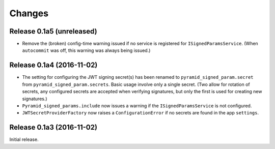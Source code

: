 *******
Changes
*******

Release 0.1a5 (unreleased)
==========================

- Remove the (broken) config-time warning issued if no service is
  registered for ``ISignedParamsService``.  (When ``autocommit`` was
  off, this warning was always being issued.)

Release 0.1a4 (2016-11-02)
==========================

- The setting for configuring the JWT signing secret(s) has been
  renamed to ``pyramid_signed_param.secret`` from
  ``pyramid_signed_param.secrets``.  Basic usage involve only a single
  secret. (Two allow for rotation of secrets, any configured secrets are
  accepted when verifying signatures, but only the first is used for
  creating new signatures.)

- ``Pyramid_signed_params.include`` now issues a warning if the
  ``ISignedParamsService`` is not configured.

- ``JWTSecretProviderFactory`` now raises a ``ConfigurationError``
  if no secrets are found in the app ``settings``.


Release 0.1a3 (2016-11-02)
==========================

Initial release.
